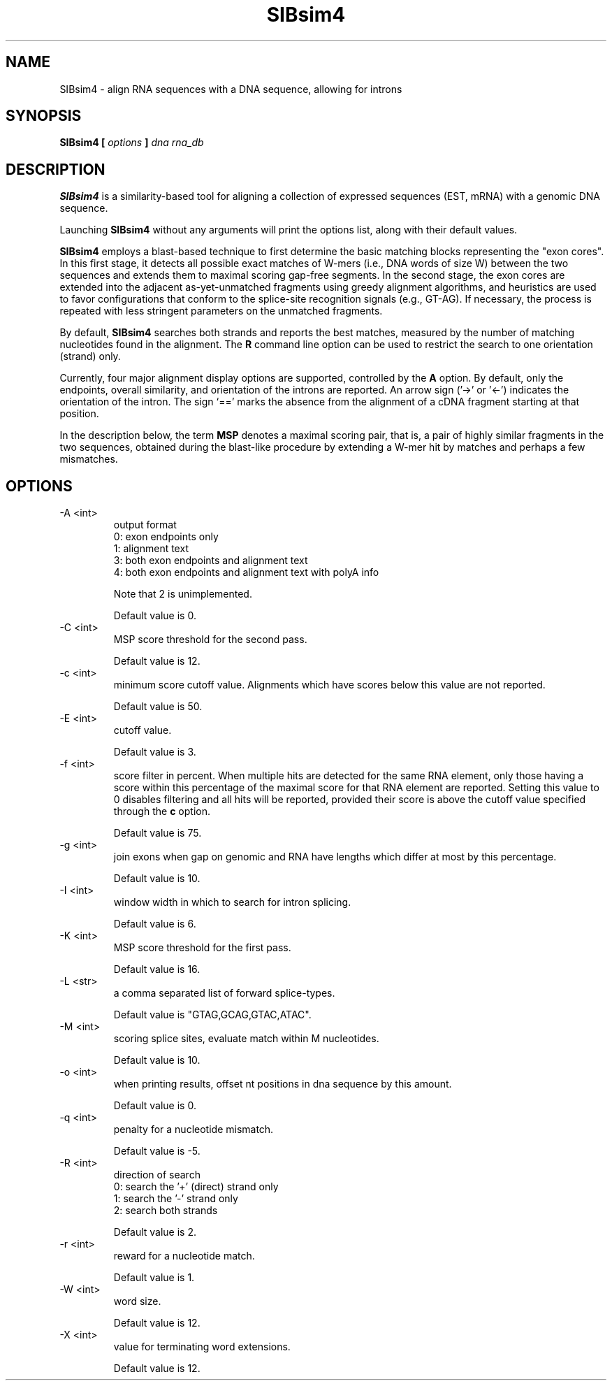 .\" $Id: SIBsim4.1 34335 2007-02-15 23:46:09Z nicholas $
.\" Christian Iseli, LICR ITO, Christian.Iseli@licr.org
.\"
.\" Copyright (c) 2004-2006 Swiss Institute of Bioinformatics.
.\"
.TH SIBsim4 1 "January 2006" Bioinformatics "User Manuals"
.SH NAME
SIBsim4 \- align RNA sequences with a DNA sequence, allowing for introns
.SH SYNOPSIS
.B SIBsim4 [
.I options
.B ]
.I dna rna_db
.SH DESCRIPTION
.B SIBsim4
is a similarity-based tool for aligning a collection of expressed
sequences (EST, mRNA) with a genomic DNA sequence. 

Launching
.B SIBsim4
without any arguments will print the options list, along with their
default values.

.B SIBsim4
employs a blast-based technique to first determine the basic
matching blocks representing the "exon cores".  In this first stage, it
detects all possible exact matches of W-mers (i.e., DNA words of size
W) between the two sequences and extends them to maximal scoring
gap-free segments.  In the second stage, the exon cores are extended
into the adjacent as-yet-unmatched fragments using greedy alignment
algorithms, and heuristics are used to favor configurations that
conform to the splice-site recognition signals (e.g., GT-AG). If
necessary, the process is repeated with less stringent parameters on
the unmatched fragments.

By default,
.B SIBsim4
searches both strands and reports the best matches,
measured by the number of matching nucleotides found in the alignment.
The
.B R
command line option can be used to restrict the search to one
orientation (strand) only.

Currently, four major alignment display options are supported,
controlled by the
.B A
option. By default, only the endpoints, overall similarity, and
orientation of the introns are reported. An arrow sign ('->' or '<-')
indicates the orientation of the intron.  The sign `==' marks the
absence from the alignment of a cDNA fragment starting at that
position.

In the description below, the term
.B MSP
denotes a maximal scoring pair, that is, a pair of highly similar
fragments in the two sequences, obtained during the blast-like
procedure by extending a W-mer hit by matches and perhaps a few
mismatches. 

.SH OPTIONS
.IP "-A <int>"
output format
  0: exon endpoints only
  1: alignment text
  3: both exon endpoints and alignment text
  4: both exon endpoints and alignment text with polyA info

Note that 2 is unimplemented.

Default value is 0.
.IP "-C <int>"
MSP score threshold for the second pass.

Default value is 12.
.IP "-c <int>"
minimum score cutoff value.  Alignments which have scores below this value
are not reported.

Default value is 50.
.IP "-E <int>"
cutoff value.

Default value is 3.
.IP "-f <int>"
score filter in percent.  When multiple hits are detected for the same RNA
element, only those having a score within this percentage of the maximal
score for that RNA element are reported.  Setting this value to 0 disables
filtering and all hits will be reported, provided their score is above the
cutoff value specified through the
.B c
option.

Default value is 75.
.IP "-g <int>"
join exons when gap on genomic and RNA have lengths which
differ at most by this percentage.

Default value is 10.
.IP "-I <int>"
window width in which to search for intron splicing.

Default value is 6.
.IP "-K <int>"
MSP score threshold for the first pass.

Default value is 16.
.IP "-L <str>"
a comma separated list of forward splice-types.

Default value is "GTAG,GCAG,GTAC,ATAC".
.IP "-M <int>"
scoring splice sites, evaluate match within M nucleotides.

Default value is 10.
.IP "-o <int>"
when printing results, offset nt positions in dna sequence by this amount.

Default value is 0.
.IP "-q <int>"
penalty for a nucleotide mismatch.

Default value is -5.
.IP "-R <int>"
direction of search
  0: search the '+' (direct) strand only
  1: search the '-' strand only
  2: search both strands

Default value is 2.
.IP "-r <int>"
reward for a nucleotide match.

Default value is 1.
.IP "-W <int>"
word size.

Default value is 12.
.IP "-X <int>"
value for terminating word extensions.

Default value is 12.

